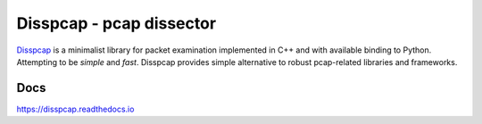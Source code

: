====================================
Disspcap - pcap dissector
====================================

`Disspcap <https://github.com/danieluhricek/disspcap>`_ is a minimalist library for packet examination implemented in C++ and with available binding to Python. 
Attempting to be *simple* and *fast*. Disspcap provides simple alternative to robust
pcap-related libraries and frameworks.


Docs
****
`<https://disspcap.readthedocs.io>`_